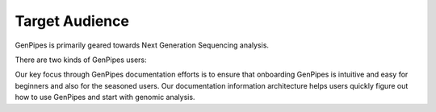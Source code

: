 .. _doc_target_audience:

Target Audience
===============

GenPipes is primarily geared towards Next Generation Sequencing analysis. 

There are two kinds of GenPipes users:

.. tabs::

   .. tab:: 1. End-Users

      End users refers to researchers and analysts working in bioinformatics and gene-sequencing computational processing.  For such users, GenPipes' strength lies in its simple interface that makes it very easy for students and researchers in need of sophisticated, yet easy to use bioinformatics workflow management tool with built-in pipelines for various genomic analyses.

   .. tab:: 2. Developers

      Developers refers to bioinformatics analysts that use the GenPipes pipelines for various genomic analysis. It also refers to developers and software experts who would like to improve and enhance the GenPipes platform through optimizations and code contributions.

Our key focus through GenPipes documentation efforts is to ensure that onboarding GenPipes is intuitive and easy for beginners and also for the seasoned users. Our documentation information architecture helps users quickly figure out how to use GenPipes and start with genomic analysis.
